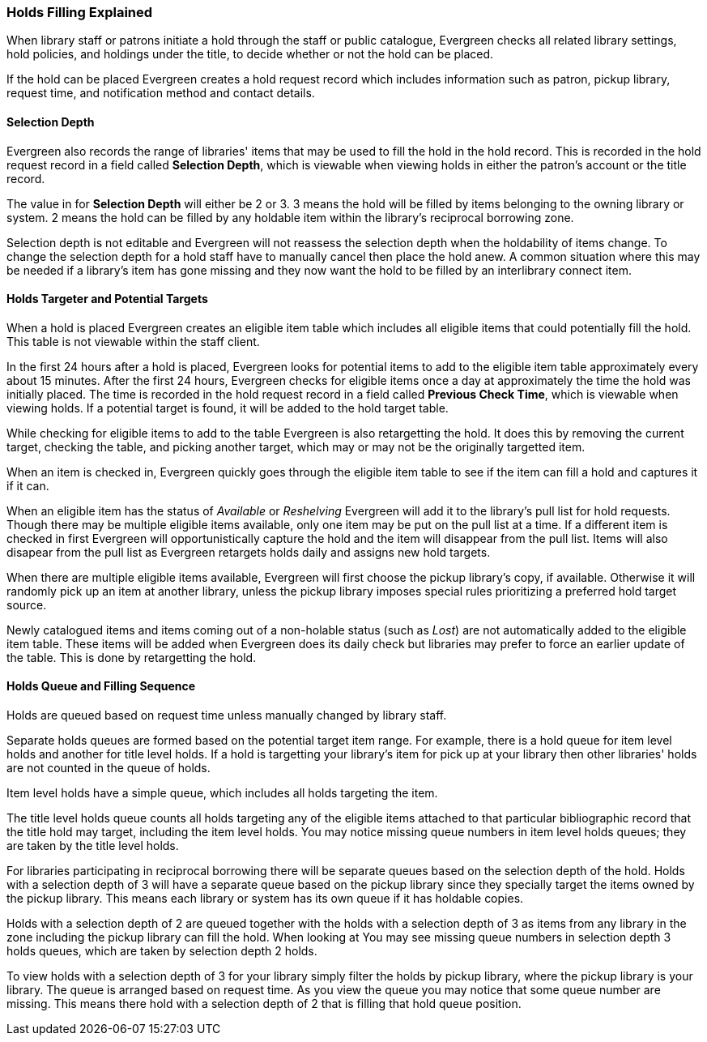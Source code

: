 Holds Filling Explained
~~~~~~~~~~~~~~~~~~~~~~~
(((Holds Filling)))

When library staff or patrons initiate a hold through the staff or public catalogue, Evergreen checks all 
related library settings, hold policies, and holdings under the title, to decide whether or not
the hold can be placed.

If the hold can be placed Evergreen creates a hold request record which includes information such as
patron, pickup library, request time, and notification method and contact details.  


Selection Depth
^^^^^^^^^^^^^^^

Evergreen also records the range of libraries' items that may be used to fill the hold in the hold record.
This is recorded in the hold request record in a field called *Selection Depth*, which is viewable 
when viewing holds in either the patron's account or the title record.

The value in for *Selection Depth* will either be 2 or 3. 3 means the hold will be filled by items
belonging to the owning library or system.  2 means the hold can be filled by any holdable item within 
the library's reciprocal borrowing zone.

Selection depth is not editable and Evergreen will not reassess the selection depth when the holdability 
of items change. To change the selection depth for a hold staff have to manually cancel then place 
the hold anew.  A common situation where this may be needed if a library's item has gone missing and they
now want the hold to be filled by an interlibrary connect item.

Holds Targeter and Potential Targets
^^^^^^^^^^^^^^^^^^^^^^^^^^^^^^^^^^^^

When a hold is placed Evergreen creates an eligible item table which includes all eligible items that could 
potentially fill the hold. This table is not viewable within the staff client.

In the first 24 hours after a hold is placed, Evergreen looks for potential items to add to 
the eligible item table approximately every about 15 minutes.  After the first 24 hours, Evergreen 
checks for eligible items once a day at approximately the time the hold was initially placed. 
The time is recorded in the hold request record in a field called *Previous Check Time*, which is 
viewable when viewing holds.  If a potential target is found, it will be added to the hold target table. 

While checking for eligible items to add to the table Evergreen is also retargetting the hold.  It does
this by removing the current target, checking the table, and picking another target, which may or may not
be the originally targetted item.  

When an item is checked in, Evergreen quickly goes through the eligible item table to see if the item
can fill a hold and captures it if it can.

When an eligible item has the status of _Available_ or _Reshelving_ Evergreen will add it to the 
library's pull list for hold requests. Though there may be multiple eligible items available, only 
one item may be put on the pull list at a time. If a different item is checked in first Evergreen will
opportunistically capture the hold and the item will disappear from the pull list.  Items will also disapear
from the pull list as Evergreen retargets holds daily and assigns new hold targets.

When there are multiple eligible items available, Evergreen will first choose the pickup 
library's copy, if available. Otherwise it will randomly pick up an item at another library, 
unless the pickup library imposes special rules prioritizing a preferred hold target source.

Newly catalogued items and items coming out of a non-holable status (such as _Lost_) are not automatically
added to the eligible item table.  These items will be added when Evergreen does its daily check but 
libraries may prefer to force an earlier update of the table.  This is done by retargetting the hold.


Holds Queue and Filling Sequence
^^^^^^^^^^^^^^^^^^^^^^^^^^^^^^^^

Holds are queued based on request time unless manually changed by library staff. 

Separate holds queues are formed based on the potential target item range. For example, there is a 
hold queue for item level holds and another for title level holds. If a hold is targetting your library's
item for pick up at your library then other libraries' holds are not counted in the queue of holds.

Item level holds have a simple queue, which includes all holds targeting the item. 

The title level holds queue counts all holds targeting any of the eligible items attached to that
particular bibliographic record that the title hold may target, including the item level holds. 
 You may notice missing queue numbers in item level holds queues; they are taken by the title level holds.

For libraries participating in reciprocal borrowing there will be separate queues based on the 
selection depth of the hold. Holds with a selection depth of 3 will have a separate queue based 
on the pickup library since they specially target the items owned by the pickup library. 
This means each library or system has its own queue if it has holdable copies.

Holds with a selection depth of 2 are queued together with the holds with a selection depth of 3 as items
from any library in the zone including the pickup library can fill the hold. When looking at  
You may see missing queue numbers in selection depth 3 holds queues, which are taken by selection 
depth 2 holds.

To view holds with a selection depth of 3 for your library simply filter the holds by pickup library, where the pickup
library is your library. The queue is arranged based on request time.  As you view the queue you may notice
that some queue number are missing.  This means there hold with a selection depth of 2 that is filling that
hold queue position.  

